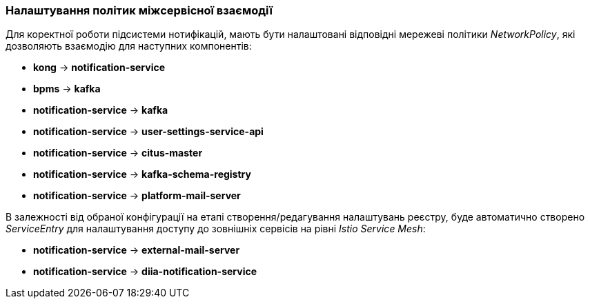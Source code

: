 === Налаштування політик міжсервісної взаємодії

Для коректної роботи підсистеми нотифікацій, мають бути налаштовані відповідні мережеві політики _NetworkPolicy_, які дозволяють взаємодію для наступних компонентів:

- *kong* -> *notification-service*
- *bpms* -> *kafka*
- *notification-service* -> *kafka*
- *notification-service* -> *user-settings-service-api*
- *notification-service* -> *citus-master*
- *notification-service* -> *kafka-schema-registry*
- *notification-service* -> *platform-mail-server*

В залежності від обраної конфігурації на етапі створення/редагування налаштувань реєстру, буде автоматично створено _ServiceEntry_ для налаштування доступу до зовнішніх сервісів на рівні _Istio Service Mesh_:

- *notification-service* -> *external-mail-server*
- *notification-service* -> *diia-notification-service*